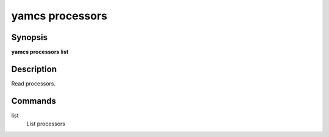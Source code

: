 yamcs processors
================

.. program:: yamcs processors

Synopsis
--------

**yamcs processors list**


Description
-----------

Read processors.


Commands
--------

list
    List processors
